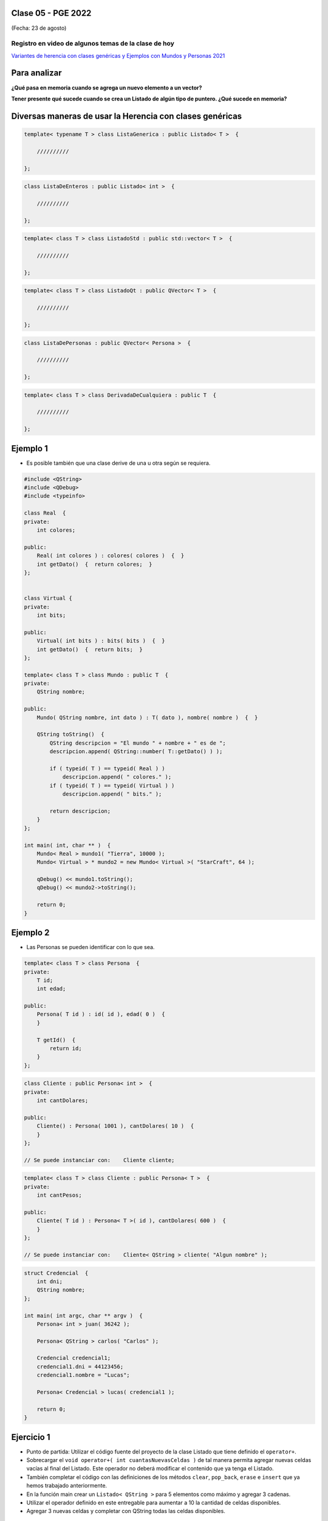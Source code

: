 .. -*- coding: utf-8 -*-

.. _rcs_subversion:

Clase 05 - PGE 2022
===================
(Fecha: 23 de agosto)

Registro en video de algunos temas de la clase de hoy
^^^^^^^^^^^^^^^^^^^^^^^^^^^^^^^^^^^^^^^^^^^^^^^^^^^^^

`Variantes de herencia con clases genéricas y Ejemplos con Mundos y Personas 2021 <https://youtu.be/rttDmneFJ3s>`_




Para analizar
=============

**¿Qué pasa en memoria cuando se agrega un nuevo elemento a un vector?**


**Tener presente qué sucede cuando se crea un Listado de algún tipo de puntero. ¿Qué sucede en memoria?**



Diversas maneras de usar la Herencia con clases genéricas
=========================================================

.. code-block::

    template< typename T > class ListaGenerica : public Listado< T >  {
 
        //////////

    };

.. code-block::

    class ListaDeEnteros : public Listado< int >  {
 
        //////////

    };

.. code-block::

    template< class T > class ListadoStd : public std::vector< T >  {
 
        //////////

    };

.. code-block::

    template< class T > class ListadoQt : public QVector< T >  {
 
        //////////

    };

.. code-block::

    class ListaDePersonas : public QVector< Persona >  {
 
        //////////

    };

.. code-block::

    template< class T > class DerivadaDeCualquiera : public T  {
 
        //////////

    };


Ejemplo 1
=========

- Es posible también que una clase derive de una u otra según se requiera.

.. code-block::

	#include <QString>
	#include <QDebug>
	#include <typeinfo>

	class Real  {
	private:
    	    int colores;

	public:
    	    Real( int colores ) : colores( colores )  {  }
     	    int getDato()  {  return colores;  }
	};


	class Virtual {
	private:
    	    int bits;

	public:
    	    Virtual( int bits ) : bits( bits )  {  }
    	    int getDato()  {  return bits;  }
	};

	template< class T > class Mundo : public T  {
	private:
    	    QString nombre;

	public:
    	    Mundo( QString nombre, int dato ) : T( dato ), nombre( nombre )  {  }

    	    QString toString()  {
        	QString descripcion = "El mundo " + nombre + " es de ";
        	descripcion.append( QString::number( T::getDato() ) );

        	if ( typeid( T ) == typeid( Real ) )
            	    descripcion.append( " colores." );
        	if ( typeid( T ) == typeid( Virtual ) )
            	    descripcion.append( " bits." );

        	return descripcion;
    	    }
    	};

	int main( int, char ** )  {
    	    Mundo< Real > mundo1( "Tierra", 10000 );
    	    Mundo< Virtual > * mundo2 = new Mundo< Virtual >( "StarCraft", 64 );

    	    qDebug() << mundo1.toString();
    	    qDebug() << mundo2->toString();

	    return 0;
	}



Ejemplo 2
=========

- Las Personas se pueden identificar con lo que sea.

.. code-block:: c

	template< class T > class Persona  {
	private:
	    T id;
	    int edad;

	public:
	    Persona( T id ) : id( id ), edad( 0 )  {
	    }

	    T getId()  {
	        return id;
	    }
	};

.. code-block:: c

	class Cliente : public Persona< int >  {
	private:
	    int cantDolares;

	public:
	    Cliente() : Persona( 1001 ), cantDolares( 10 )  {
	    }
	};

	// Se puede instanciar con:    Cliente cliente;


.. code-block:: c

	template< class T > class Cliente : public Persona< T >  {
	private:
	    int cantPesos;

	public:
	    Cliente( T id ) : Persona< T >( id ), cantDolares( 600 )  {
	    }
	};

	// Se puede instanciar con:    Cliente< QString > cliente( "Algun nombre" );


.. code-block:: c

	struct Credencial  {
	    int dni;
	    QString nombre;
	};

	int main( int argc, char ** argv )  {
	    Persona< int > juan( 36242 );

	    Persona< QString > carlos( "Carlos" );	 
	    
	    Credencial credencial1;
	    credencial1.dni = 44123456;
	    credencial1.nombre = "Lucas";

	    Persona< Credencial > lucas( credencial1 );	 

	    return 0;
	}



Ejercicio 1
===========

- Punto de partida: Utilizar el código fuente del proyecto de la clase Listado que tiene definido el ``operator+``.
- Sobrecargar el ``void operator+( int cuantasNuevasCeldas )`` de tal manera permita agregar nuevas celdas vacías al final del Listado. Este operador no deberá modificar el contenido que ya tenga el Listado.
- También completar el código con las definiciones de los métodos ``clear``, ``pop_back``, ``erase`` e ``insert`` que ya hemos trabajado anteriormente.
- En la función main crear un ``Listado< QString >`` para 5 elementos como máximo y agregar 3 cadenas.
- Utilizar el operador definido en este entregable para aumentar a 10 la cantidad de celdas disponibles.
- Agregar 3 nuevas celdas y completar con QString todas las celdas disponibles.



Ejercicio 2
===========

- Crear una clase genérica SuperListado que herede de QVector
- Que tenga las mismas características que la clase Listado del ejercicio anterior.




**Para ver el registro de los Mini Exámenes**

- Entrar al siguiente `link para ver el registro de los mini exámenes <https://docs.google.com/spreadsheets/d/1Qza70R_ClLLmL0Cmw7cy4F1pwqAMejPwamK9Jmks4ic/edit?usp=sharing>`_ 


